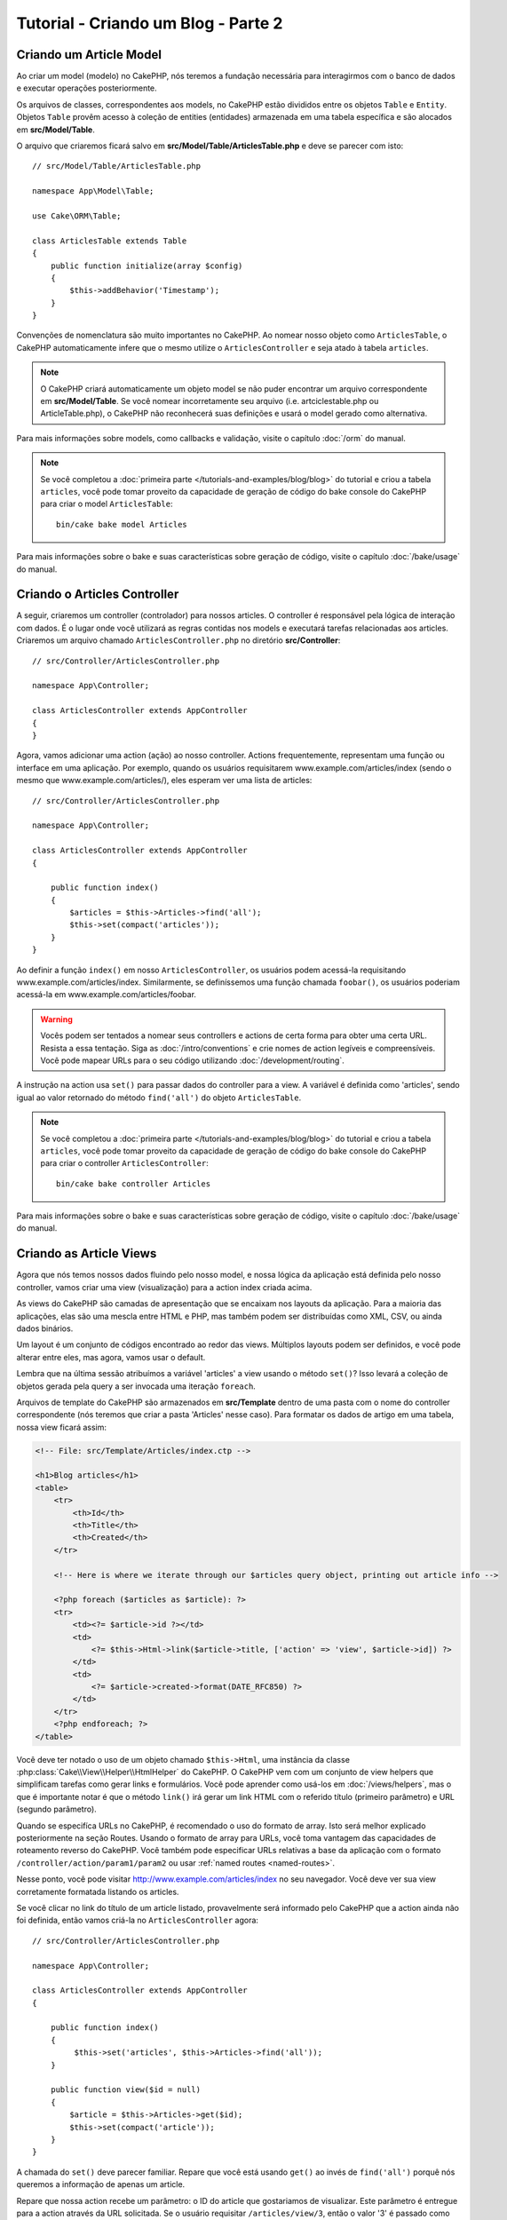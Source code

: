 Tutorial - Criando um Blog - Parte 2
####################################

Criando um Article Model
========================

Ao criar um model (modelo) no CakePHP, nós teremos a fundação necessária para
interagirmos com o banco de dados e executar operações posteriormente.

Os arquivos de classes, correspondentes aos models, no CakePHP estão divididos
entre os objetos ``Table`` e ``Entity``. Objetos ``Table`` provêm acesso à
coleção de entities (entidades) armazenada em uma tabela específica e são
alocados em **src/Model/Table**.

O arquivo que criaremos ficará salvo em **src/Model/Table/ArticlesTable.php** e
deve se parecer com isto::

    // src/Model/Table/ArticlesTable.php

    namespace App\Model\Table;

    use Cake\ORM\Table;

    class ArticlesTable extends Table
    {
        public function initialize(array $config)
        {
            $this->addBehavior('Timestamp');
        }
    }

Convenções de nomenclatura são muito importantes no CakePHP. Ao nomear nosso
objeto como ``ArticlesTable``, o CakePHP automaticamente infere que o mesmo
utilize o ``ArticlesController`` e seja atado à tabela ``articles``.

.. note::

    O CakePHP criará automaticamente um objeto model se não puder encontrar um
    arquivo correspondente em **src/Model/Table**. Se você nomear incorretamente
    seu arquivo (i.e. artciclestable.php ou ArticleTable.php), o CakePHP não
    reconhecerá suas definições e usará o model gerado como alternativa.

Para mais informações sobre models, como callbacks e validação, visite o
capítulo :doc:`/orm` do manual.

.. note::

    Se você completou a
    :doc:`primeira parte </tutorials-and-examples/blog/blog>` do tutorial e
    criou a tabela ``articles``, você pode tomar proveito da capacidade de
    geração de código do bake console do CakePHP para criar o model
    ``ArticlesTable``::

        bin/cake bake model Articles

Para mais informações sobre o bake e suas características sobre geração de
código, visite o capítulo :doc:`/bake/usage` do manual.

Criando o Articles Controller
=============================

A seguir, criaremos um controller (controlador) para nossos articles. O
controller é responsável pela lógica de interação com dados. É o lugar onde você
utilizará as regras contidas nos models e executará tarefas relacionadas aos
articles. Criaremos um arquivo chamado ``ArticlesController.php`` no diretório
**src/Controller**::

    // src/Controller/ArticlesController.php

    namespace App\Controller;

    class ArticlesController extends AppController
    {
    }

Agora, vamos adicionar uma action (ação) ao nosso controller. Actions
frequentemente, representam uma função ou interface em uma aplicação.
Por exemplo, quando os usuários requisitarem www.example.com/articles/index
(sendo o mesmo que www.example.com/articles/), eles esperam ver uma lista de
articles::

    // src/Controller/ArticlesController.php

    namespace App\Controller;

    class ArticlesController extends AppController
    {

        public function index()
        {
            $articles = $this->Articles->find('all');
            $this->set(compact('articles'));
        }
    }

Ao definir a função ``index()`` em nosso ``ArticlesController``, os usuários
podem acessá-la requisitando www.example.com/articles/index. Similarmente, se
definíssemos uma função chamada ``foobar()``, os usuários poderiam acessá-la em
www.example.com/articles/foobar.

.. warning::

    Vocês podem ser tentados a nomear seus controllers e actions de certa forma
    para obter uma certa URL. Resista a essa tentação. Siga as
    :doc:`/intro/conventions` e crie nomes de action legíveis e compreensíveis.
    Você pode mapear URLs para o seu código utilizando
    :doc:`/development/routing`.

A instrução na action usa ``set()`` para passar dados do controller para a view.
A variável é definida como 'articles', sendo igual ao valor retornado do método
``find('all')`` do objeto ``ArticlesTable``.

.. note::

    Se você completou a
    :doc:`primeira parte </tutorials-and-examples/blog/blog>` do tutorial e
    criou a tabela ``articles``, você pode tomar proveito da capacidade de
    geração de código do bake console do CakePHP para criar o controller
    ``ArticlesController``::

        bin/cake bake controller Articles

Para mais informações sobre o bake e suas características sobre geração de
código, visite o capítulo :doc:`/bake/usage` do manual.

Criando as Article Views
========================

Agora que nós temos nossos dados fluindo pelo nosso model, e nossa lógica da
aplicação está definida pelo nosso controller, vamos criar uma view
(visualização) para a action index criada acima.

As views do CakePHP são camadas de apresentação que se encaixam nos layouts
da aplicação. Para a maioria das aplicações, elas são uma mescla entre HTML e
PHP, mas também podem ser distribuídas como XML, CSV, ou ainda dados binários.

Um layout é um conjunto de códigos encontrado ao redor das views. Múltiplos
layouts podem ser definidos, e você pode alterar entre eles, mas agora, vamos
usar o default.

Lembra que na última sessão atribuímos a variável 'articles' a view usando o
método ``set()``? Isso levará a coleção de objetos gerada pela query a ser
invocada uma iteração ``foreach``.

Arquivos de template do CakePHP são armazenados em **src/Template** dentro de
uma pasta com o nome do controller correspondente (nós teremos que criar a
pasta 'Articles' nesse caso). Para formatar os dados de artigo em uma tabela,
nossa view ficará assim:

.. code-block:: php

    <!-- File: src/Template/Articles/index.ctp -->

    <h1>Blog articles</h1>
    <table>
        <tr>
            <th>Id</th>
            <th>Title</th>
            <th>Created</th>
        </tr>

        <!-- Here is where we iterate through our $articles query object, printing out article info -->

        <?php foreach ($articles as $article): ?>
        <tr>
            <td><?= $article->id ?></td>
            <td>
                <?= $this->Html->link($article->title, ['action' => 'view', $article->id]) ?>
            </td>
            <td>
                <?= $article->created->format(DATE_RFC850) ?>
            </td>
        </tr>
        <?php endforeach; ?>
    </table>

Você deve ter notado o uso de um objeto chamado ``$this->Html``, uma
instância da classe :php:class:`Cake\\View\\Helper\\HtmlHelper` do CakePHP.
O CakePHP vem com um conjunto de view helpers que simplificam tarefas como gerar
links e formulários. Você pode aprender como usá-los em :doc:`/views/helpers`,
mas o que é importante notar é que o método ``link()`` irá gerar um link HTML
com o referido título (primeiro parâmetro) e URL (segundo parâmetro).

Quando se especifíca URLs no CakePHP, é recomendado o uso do formato de array.
Isto será melhor explicado posteriormente na seção Routes. Usando o formato de
array para URLs, você toma vantagem das capacidades de roteamento
reverso do CakePHP. Você também pode especificar URLs relativas a base da
aplicação com o formato ``/controller/action/param1/param2`` ou usar
:ref:`named routes <named-routes>`.

Nesse ponto, você pode visitar http://www.example.com/articles/index no seu
navegador. Você deve ver sua view corretamente formatada listando os articles.

Se você clicar no link do título de um article listado, provavelmente será
informado pelo CakePHP que a action ainda não foi definida, então vamos criá-la
no ``ArticlesController`` agora::

    // src/Controller/ArticlesController.php

    namespace App\Controller;

    class ArticlesController extends AppController
    {

        public function index()
        {
             $this->set('articles', $this->Articles->find('all'));
        }

        public function view($id = null)
        {
            $article = $this->Articles->get($id);
            $this->set(compact('article'));
        }
    }

A chamada do ``set()`` deve parecer familiar. Repare que você está usando
``get()`` ao invés de ``find('all')`` porquê nós queremos a informação de apenas
um article.

Repare que nossa action recebe um parâmetro: o ID do article que gostariamos de
visualizar. Este parâmetro é entregue para a action através da URL solicitada.
Se o usuário requisitar ``/articles/view/3``, então o valor '3' é passado como
``$id`` para a action.

Fazemos também algumas verificações para garantir que o usuário realmente está
acessando um registro existente ao usar a função ``get()``, caso contrário, ou
se o ``$id`` é falso, a função irá lançar uma ``NotFoundException``.

Agora vamos criar a view para nossa action em
**src/Template/Articles/view.ctp**

.. code-block:: php

    <!-- File: src/Template/Articles/view.ctp -->

    <h1><?= h($article->title) ?></h1>
    <p><?= h($article->body) ?></p>
    <p><small>Criado: <?= $article->created->format(DATE_RFC850) ?></small></p>

Verifique se está tudo funcionando acessando os links em ``/articles/index`` ou
manualmente requisite um article acessando ``articles/view/{id}``, substituindo
``{id}`` por uma 'id' de um article.

Adicionando Articles
====================

Primeiro, comece criando a action ``add()`` no ``ArticlesController``::

    // src/Controller/ArticlesController.php

    namespace App\Controller;

    use App\Controller\AppController;

    class ArticlesController extends AppController
    {

        public function initialize()
        {
            parent::initialize();

            $this->loadComponent('Flash'); // Include the FlashComponent
        }

        public function index()
        {
            $this->set('articles', $this->Articles->find('all'));
        }

        public function view($id)
        {
            $article = $this->Articles->get($id);
            $this->set(compact('article'));
        }

        public function add()
        {
            $article = $this->Articles->newEntity();
            if ($this->request->is('post')) {
                $article = $this->Articles->patchEntity($article, $this->request->data);
                if ($this->Articles->save($article)) {
                    $this->Flash->success(__('Seu artigo foi salvo.'));
                    return $this->redirect(['action' => 'index']);
                }
                $this->Flash->error(__('Não é possível adicionar o seu artigo.'));
            }
            $this->set('article', $article);
        }
    }

.. note::

    Você precisa incluir o :doc:`/components/flash` component em qualquer
    controller em que vá usá-lo. Se necessário, inclua no ``AppController``.

A action ``add()`` checa se o método HTTP da solicitação era POST, tenta salvar
os dados utilizando o model Articles. Se por alguma razão ele não salvar, apenas
renderiza a view. Isto nos dá a chance de exibir erros de validação ou outros
alertas.

Cada requisição do CakePHP instancia um objeto ``Request`` que é acessível
usando ``$this->request``. O objeto contém informações úteis sobre a requisição
que foi recebida e pode ser usado para controlar o fluxo de sua aplicação. Nesse
caso, nós usamos o método :php:meth:`Cake\\Network\\Request::is()` para checar
se a requisição é do tipo HTTP POST.

Quando se usa um formulário para postar dados para a sua aplicação, essa
informação está disponível em ``$this->request->data``. Você pode usar as
funções :php:func:`pr()` ou :php:func:`debug()` para exibir esses dados caso
queira verificar.

Usamos os métodos ``success()`` e ``error()`` do ``FlashComponent`` para definir
uma mensagem numa variável de sessão. Esses métodos são gerados usando os
`recursos de métodos mágicos
<http://php.net/manual/en/language.oop5.overloading.php#object.call>`_ do PHP.
Mensagens flash serão exibidas na página após um redirecionamento. No layout nós
temos ``<?= $this->Flash->render() ?>``que exibe a mensagem e limpa a variável
de sessão. A função do controller
:php:meth:`Cake\\Controller\\Controller::redirect` redireciona para qualquer
outra URL. O parâmetro ``['action' => 'index']`` correspondo a URL /articles,
isto é, a action index do ``ArticlesController``. Você pode consultar a função
:php:func:`Cake\\Routing\\Router::url()` na `API <http://api.cakephp.org>`_ para
checar os formatos nos quais você pode montar uma URL.

Chamar o método ``save()`` vai checar erros de validação e abortar o processo
caso os encontre. Nós vamos abordar como esses erros são tratados nas sessões
a seguir.

Validação de dados
==================

O CakePHP torna mais prática e menos monótona a validação de dados de
formulário.

Para tirar proveito dos recursos de validação, você vai precisar usar o
:doc:`/helpers/form` helper em suas views. O
:php:class:`Cake\\View\\Helper\\FormHelper` está disponível por padrão em todas
as views pelo ``$this->Form``.

Segue a view correspondente a action add:

.. code-block:: php

    <!-- File: src/Template/Articles/add.ctp -->

    <h1>Add Article</h1>
    <?php
        echo $this->Form->create($article);
        echo $this->Form->input('title');
        echo $this->Form->input('body', ['rows' => '3']);
        echo $this->Form->button(__('Salvar artigo'));
        echo $this->Form->end();
    ?>

Nós usamos o ``FormHelper`` para gerar a tag de abertura HTML de um formulário.
Segue o HTML gerado por ``$this->Form->create()``::

.. code-block:: html

    <form method="post" action="/articles/add">

Se ``create()`` é chamado sem parâmetros fornecidos, assume-se a construção de
um formulário que submete dados via POST para a action ``add()`` (ou ``edit()``
no caso de um ``id`` estar incluído nos dados do formulário).

O método ``$this->Form->input()`` é usado para criar elementos do formulário do
mesmo nome. O primeiro parâmetro diz ao CakePHP qual é o campo correspondente, e
o segundo parâmetro permite que você especifique um vasto array de opções -
nesse, o número de linhas para o textarea. ``input()`` vai gerar diferentes
elementos de formulários baseados no tipo de campo do model especificado.

O ``$this->Form->end()`` fecha o formulário, entregando elementos ocultos se
a prevenção contra CSRF/Form Tampering estiver habilitada.

Agora vamos voltar e atualizar nossa view **src/Template/Articles/index.ctp**
para incluir um novo link chamado "Adicionar artigo". Antes do ``<table>``,
adicione a seguinte linha::

    <?= $this->Html->link('Adicionar artigo', ['action' => 'add']) ?>

Você deve estar se perguntando: como eu digo ao CakePHP minhas necessidades de
validação? Regras de validação são definidas no model. Vamos fazer alguns
ajustes no nosso Articles model::

    // src/Model/Table/ArticlesTable.php

    namespace App\Model\Table;

    use Cake\ORM\Table;
    use Cake\Validation\Validator;

    class ArticlesTable extends Table
    {
        public function initialize(array $config)
        {
            $this->addBehavior('Timestamp');
        }

        public function validationDefault(Validator $validator)
        {
            $validator
                ->notEmpty('title')
                ->notEmpty('body');

            return $validator;
        }
    }

O método ``validationDefault()`` diz ao CakePHP como validar seus dados quando
o método ``save()`` for solicitado. Aqui, estamos especificando que tanto o
campo body quanto title não devem ser vazios. O CakePHP possui muitos recursos
de validação e um bom número de regras pré-determinadas (número de cartões,
endereços de email, etc) e flexibilidade para adicionar suas próprias regras de
validação. Para mais informações sobre essa configuração, visite a documentação
de :doc:`/core-libraries/validation`.

Agora que suas regras de validação estão definidas, use a aplicação e tente
adicionar um artigo sem definir o campo title e body para ver como funciona.
Desde que tenhamos usado o método
:php:meth:`Cake\\View\\Helper\\FormHelper::input()` do ``FormHelper`` para criar
nossos elementos, nossas mensagens de erro de validação serão exibidas
automaticamente.






















